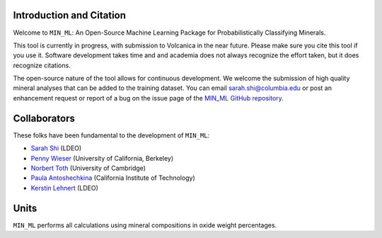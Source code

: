 =========================
Introduction and Citation
=========================

Welcome to ``MIN_ML``: An Open-Source Machine Learning Package for Probabilistically Classifying Minerals.

This tool is currently in progress, with submission to Volcanica in the near future. Please make sure you cite this tool if you use it. Software development takes time and and academia does not always recognize the effort taken, but it does recognize citations. 

The open-source nature of the tool allows for continuous development. We welcome the submission of high quality mineral analyses that can be added to the training dataset. You can email `sarah.shi@columbia.edu <mailto:sarah.shi@columbia.edu>`_ or post an enhancement request or report of a bug on the issue page of the `MIN_ML GitHub repository <https://github.com/SarahShi/MIN_ML>`_. 


=============
Collaborators
=============

These folks have been fundamental to the development of ``MIN_ML``: 

- `Sarah Shi <https://github.com/sarahshi>`_ (LDEO) 
- `Penny Wieser <https://github.com/pennywieser>`_ (University of California, Berkeley)
- `Norbert Toth <https://github.com/norberttoth398>`_ (University of Cambridge)
- `Paula Antoshechkina <https://github.com/magmasource>`_ (California Institute of Technology)
- `Kerstin Lehnert <https://lamont.columbia.edu/directory/kerstin-lehnert>`_ (LDEO)

=====
Units
=====

``MIN_ML`` performs all calculations using mineral compositions in oxide weight percentages.

